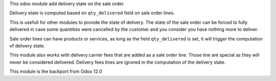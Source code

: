 This odoo module add delivery state on the sale order.

Delivery state is computed based on ``qty_delivered`` field on sale order lines.

This is usefull for other modules to provide the state of delivery.
The state of the sale order can be forced to fully delivered in case
some quantities were cancelled by the customer and you consider you have
nothing more to deliver.

Sale order lines can have products or services, as long as the field ``qty_delivered``
is set, it will trigger the computation of delivery state.

This module also works with delivery.carrier fees that are added as a
sale order line. Those line are special as they will never be considered delivered.
Delivery fees lines are ignored in the computation of the delivery state.

This module is the backport from Odoo 12.0
